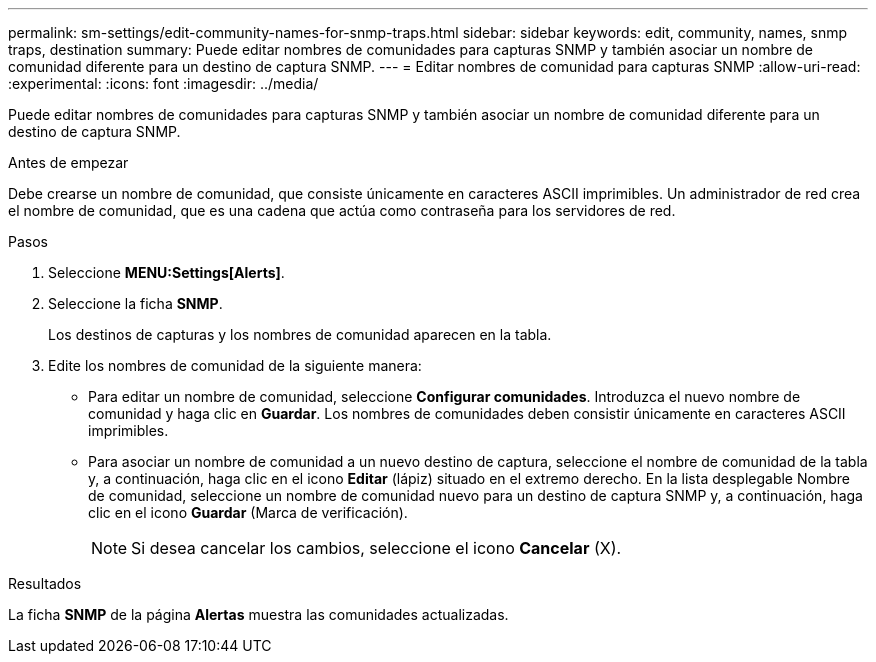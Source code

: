 ---
permalink: sm-settings/edit-community-names-for-snmp-traps.html 
sidebar: sidebar 
keywords: edit, community, names, snmp traps, destination 
summary: Puede editar nombres de comunidades para capturas SNMP y también asociar un nombre de comunidad diferente para un destino de captura SNMP. 
---
= Editar nombres de comunidad para capturas SNMP
:allow-uri-read: 
:experimental: 
:icons: font
:imagesdir: ../media/


[role="lead"]
Puede editar nombres de comunidades para capturas SNMP y también asociar un nombre de comunidad diferente para un destino de captura SNMP.

.Antes de empezar
Debe crearse un nombre de comunidad, que consiste únicamente en caracteres ASCII imprimibles. Un administrador de red crea el nombre de comunidad, que es una cadena que actúa como contraseña para los servidores de red.

.Pasos
. Seleccione *MENU:Settings[Alerts]*.
. Seleccione la ficha *SNMP*.
+
Los destinos de capturas y los nombres de comunidad aparecen en la tabla.

. Edite los nombres de comunidad de la siguiente manera:
+
** Para editar un nombre de comunidad, seleccione *Configurar comunidades*. Introduzca el nuevo nombre de comunidad y haga clic en *Guardar*. Los nombres de comunidades deben consistir únicamente en caracteres ASCII imprimibles.
** Para asociar un nombre de comunidad a un nuevo destino de captura, seleccione el nombre de comunidad de la tabla y, a continuación, haga clic en el icono *Editar* (lápiz) situado en el extremo derecho. En la lista desplegable Nombre de comunidad, seleccione un nombre de comunidad nuevo para un destino de captura SNMP y, a continuación, haga clic en el icono *Guardar* (Marca de verificación).
+
[NOTE]
====
Si desea cancelar los cambios, seleccione el icono *Cancelar* (X).

====




.Resultados
La ficha *SNMP* de la página *Alertas* muestra las comunidades actualizadas.

